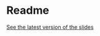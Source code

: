 * Readme
[[https://janmasrovira.github.io/goose-presentation/slides.pdf][See the latest version of the slides]]
